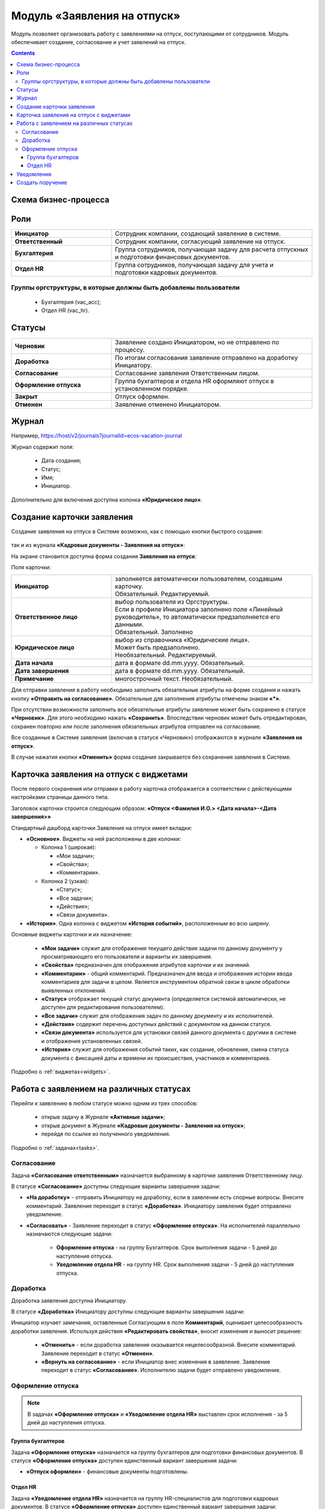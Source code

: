 Модуль «Заявления на отпуск»
===============================

.. _ecos-vacation:

Модуль позволяет организовать работу с заявлениями на отпуск, поступающими от сотрудников. Модуль обеспечивает создание, согласование и учет заявлений на отпуск.

.. contents::
	:depth: 3

Схема бизнес-процесса
----------------------

.. image:: _static/vacation/bp_scheme.png
       :width: 800
       :align: center 

Роли
----

.. list-table::
      :widths: 20 40
      :class: tight-table 
      
      * - **Инициатор**
        - Сотрудник компании, создающий заявление в системе.
      * - **Ответственный**
        - Сотрудник компании, согласующий заявление на отпуск.
      * - **Бухгалтерия**
        - Группа сотрудников, получающая задачу для расчета отпускных и подготовки финансовых документов.
      * - **Отдел HR**
        - Группа сотрудников, получающая задачу для учета и подготовки кадровых документов.

Группы оргструктуры, в которые должны быть добавлены пользователи
~~~~~~~~~~~~~~~~~~~~~~~~~~~~~~~~~~~~~~~~~~~~~~~~~~~~~~~~~~~~~~~~~~~~~~~~

      * Бухгалтерия (vac_acc);
      * Отдел HR (vac_hr).

Статусы
--------

.. list-table::
      :widths: 20 40
      :class: tight-table 
      
      * - **Черновик**
        - Заявление создано Инициатором, но не отправлено по процессу.
      * - **Доработка**
        - По итогам согласования заявление отправлено на доработку Инициатору.
      * - **Согласование**
        - Согласование заявления Ответственным лицом.
      * - **Оформление отпуска**
        - Группа бухгалтеров и отдела HR оформляют отпуск в установленном порядке.
      * - **Закрыт**
        - Отпуск оформлен.
      * - **Отменен**
        - Заявление отменено Инициатором. 

Журнал
--------------

.. image:: _static/vacation/vacation_01.png
       :width: 600
       :align: center 

Например, https://host/v2/journals?journalId=ecos-vacation-journal

Журнал содержит поля:

    -	Дата создания;
    -	Статус;
    -	Имя;
    -	Инициатор.

Дополнительно для включения доступна колонка **«Юридическое лицо»**.

Создание карточки заявления
--------------------------------

Создание заявления на отпуск в Системе возможно, как с помощью кнопки быстрого создания:

 .. image:: _static/vacation/vacation_02.png
       :width: 200
       :align: center 

так и из журнала **«Кадровые документы - Заявления на отпуск»**:

.. image:: _static/vacation/vacation_03.png
       :width: 600
       :align: center 

На экране становится доступна форма создания **Заявления на отпуск**:

.. image:: _static/vacation/vacation_04.png
       :width: 600
       :align: center 

Поля карточки:

.. list-table::
      :widths: 20 40
      :class: tight-table
      :align: center
      
      * - **Инициатор**
        - | заполняется автоматически пользователем, создавшим карточку. 
          | Обязательный. Редактируемый.
      * - **Ответственное лицо**
        - | выбор пользователя из Оргструктуры. 
          | Если в профиле Инициатора заполнено поле «Линейный руководитель», то автоматически предзаполняется его данными.
          | Обязательный. Заполнено 
      * - **Юридическое лицо**
        - | выбор из справочника «Юридические лица». 
          | Может быть предзаполнено.
          | Необязательный. Редактируемый.
      * - **Дата начала**
        - дата в формате dd.mm.yyyy. Обязательный.
      * - **Дата завершения**
        - дата в формате dd.mm.yyyy. Обязательный.
      * - **Примечание**
        - многострочный текст. Необязательный.

Для отправки заявления в работу необходимо заполнить обязательные атрибуты на форме создания и нажать кнопку **«Отправить на согласование»**. 
Обязательные для заполнения атрибуты отмечены знаком **«*»**.

При отсутствии возможности заполнить все обязательные атрибуты заявление может быть сохранено в статусе **«Черновик»**. Для этого необходимо нажать **«Сохранить»**. Впоследствии черновик может быть отредактирован, сохранен повторно или после заполнения обязательных атрибутов отправлен на согласование. 

Все созданные в Системе заявления (включая в статусе «Черновик») отображаются в журнале **«Заявления на отпуск»**.

В случае нажатия кнопки **«Отменить»** форма создания закрывается без сохранения заявления в Системе.

Карточка заявления на отпуск с виджетами
-------------------------------------------

После первого сохранения или отправки в работу карточка отображается в соответствии с действующими настройками страницы данного типа.

.. image:: _static/vacation/vacation_05.png
       :width: 600
       :align: center 

Заголовок карточки строится следующим образом: **«Отпуск <Фамилия И.О.> <Дата начала>-<Дата завершения>»**

Стандартный дашборд карточки Заявления на отпуск имеет вкладки:

- **«Основное»**. Виджеты на ней расположены в две колонки:

  * Колонка 1 (широкая): 

    -	«Мои задачи»;
    -	«Свойства»;
    -	«Комментарии».

  * Колонка 2 (узкая): 

    -	«Статус»;
    -	«Все задачи»;
    -	«Действия»;
    -	«Связи документа».

- **«История»**. Одна колонка с виджетом **«История событий»**, расположенным во всю ширину.

Основные виджеты карточки и их назначение:

    -	**«Мои задачи»** служит для отображения текущего действия задачи по данному документу у просматривающего его пользователя и варианты их завершения.
    -	**«Свойства»** предназначен для отображения атрибутов карточки и их значений. 
    -	**«Комментарии»** - общий комментарий. Предназначен для ввода и отображения истории ввода комментариев для задачи в целом. Является инструментом обратной связи в цикле обработки выявленных отклонений.
    -	**«Статус»** отображает текущий статус документа (определяется системой автоматически, не доступен для редактирования пользователем).
    -	**«Все задачи»** служит для отображения задач по данному документу и их исполнителей.
    -	**«Действия»** содержит перечень доступных действий с документом на данном статусе.
    -	**«Связи документа»** используется для установки связей данного документа с другими в системе и отображения установленных связей.
    -	**«История»** служит для отображения событий таких, как создание, обновление, смена статуса документа с фиксацией даты и времени их происшествия, участников и комментариев.

Подробно о :ref:`виджетах<widgets>`.

Работа с заявлением на различных статусах
----------------------------------------------

Перейти к заявлению в любом статусе можно одним из трех способов:

  -	открыв задачу в Журнале **«Активные задачи»**;
  -	открыв документ в Журнале **«Кадровые документы - Заявления на отпуск»**;
  -	перейдя по ссылке из полученного уведомления.

Подробно о :ref:`задачах<tasks>`.

Согласование
~~~~~~~~~~~~~~~

Задача **«Согласование ответственным»** назначается выбранному в карточке заявления Ответственному лицу.

В статусе **«Согласование»** доступны следующие варианты завершения задачи:

.. image:: _static/vacation/vacation_07.png
    :width: 600
    :align: center 

- **«На доработку»** - отправить Инициатору на доработку, если в заявлении есть спорные вопросы. Внесите комментарий. Заявление переходит в статус **«Доработка»**. Инициатору заявления будет отправлено уведомление.
- **«Согласовать»** - Заявление переходит в статус **«Оформление отпуска»**. На исполнителей параллельно назначаются следующие задачи:

    * **Оформление отпуска** - на группу Бухгалтеров. Срок выполнения задачи - 5 дней до наступления отпуска.
    * **Уведомление отдела HR** - на группу HR. Срок выполнения задачи - 5 дней до наступления отпуска.

Доработка
~~~~~~~~~~~

Доработка заявления доступна Инициатору.

В статусе **«Доработка»** Инициатору доступны следующие варианты завершения задачи:

.. image:: _static/vacation/vacation_08.png
    :width: 600
    :align: center 

Инициатор изучает замечания, оставленные Согласующим в поле **Комментарий**, оценивает целесообразность доработки заявления. Используя действия **«Редактировать свойства»**, вносит изменения и выносит решение:

    -	**«Отменить»** - если доработка заявления оказывается нецелесообразной. Внесите комментарий. Заявление переходит в статус **«Отменен»**.
    -	**«Вернуть на согласование»** - если Инициатор внес изменения в заявление. Заявление переходит в статус **«Согласование»**. Исполнителю задачи будет отправлено уведомление.

Оформление отпуска
~~~~~~~~~~~~~~~~~~~~

.. note::

  В задачах **«Оформление отпуска»**  и **«Уведомление отдела HR»**  выставлен срок исполнения - за 5 дней до наступления отпуска.

Группа бухгалтеров
"""""""""""""""""""

Задача **«Оформление отпуска»** назначается на группу бухгалтеров для подготовки финансовых документов. В статусе **«Оформление отпуска»** доступен единственный вариант завершения задачи:

.. image:: _static/vacation/vacation_12.png
    :width: 600
    :align: center 

-	**«Отпуск оформлен»** - финансовые документы подготовлены. 

Отдел HR
"""""""""

Задача **«Уведомление отдела HR»** назначается на группу HR-специалистов для подготовки кадровых документов. В статусе **«Оформление отпуска»** доступен единственный вариант завершения задачи:

.. image:: _static/vacation/vacation_13.png
       :width: 600
       :align: center 

-	**«Уведомлен»** - кадровые документы подготовлены. 

Заявление переходит в статус **«Закрыт»**, когда обе задачи выполнены.

Уведомления
--------------

Стандартные уведомления о назначении задачи. Например:

.. list-table::
      :widths: 20 20
      :align: center

      * - |

            .. image:: _static/vacation/notification_01.png
                  :width: 350
                  :align: center

        - |

            .. image:: _static/vacation/notification_02.png
                  :width: 350
                  :align: center

Создать поручение
------------------

Cоздать поручение можно из карточки документа, выбрав действие **«Создать поручение»**. См. подробно :ref:`Создание поручения из карточки<ecos-assignments-action>`